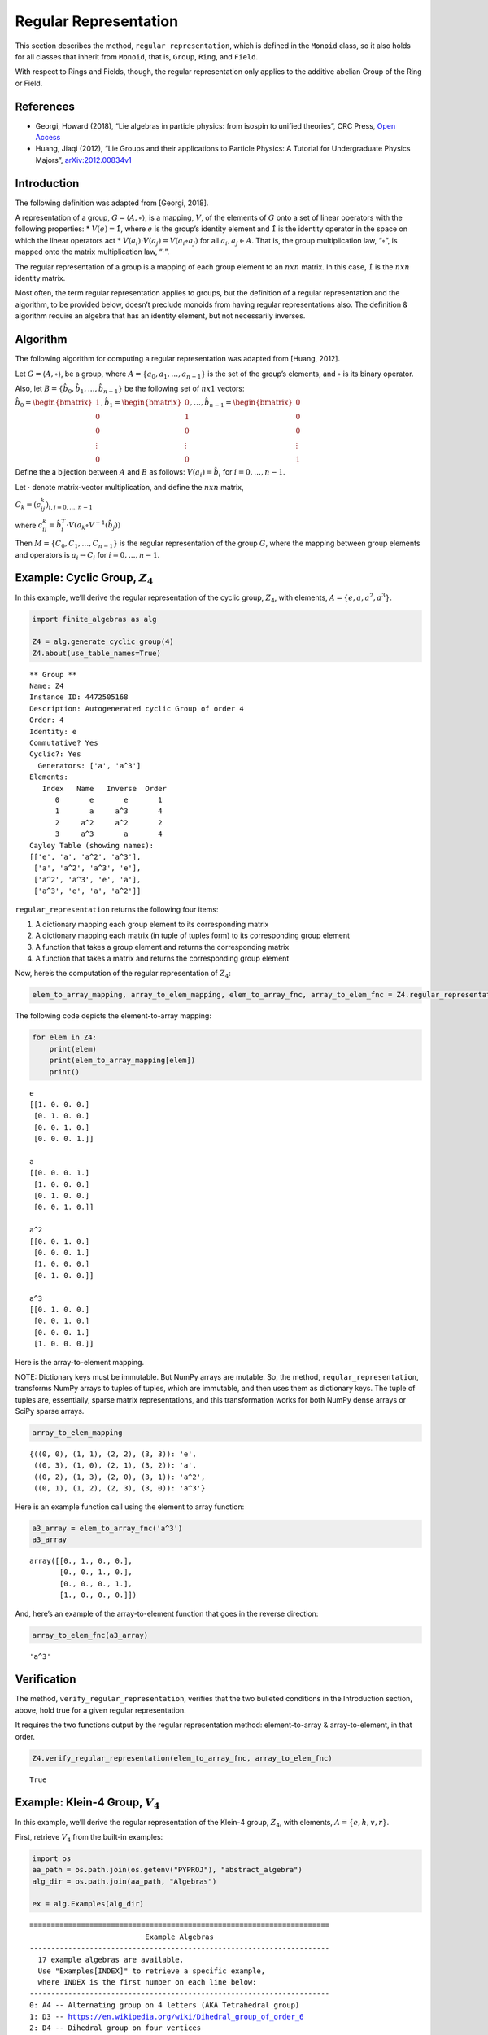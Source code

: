 Regular Representation
======================

This section describes the method, ``regular_representation``, which is
defined in the ``Monoid`` class, so it also holds for all classes that
inherit from ``Monoid``, that is, ``Group``, ``Ring``, and ``Field``.

With respect to Rings and Fields, though, the regular representation
only applies to the additive abelian Group of the Ring or Field.

References
----------

-  Georgi, Howard (2018), “Lie algebras in particle physics: from
   isospin to unified theories”, CRC Press, `Open
   Access <https://www.taylorfrancis.com/books/oa-mono/10.1201/9780429499210/lie-algebras-particle-physics-howard-georgi?context=ubx&refId=1530fefc-3778-48ae-99ec-cba2935af2fb>`__
-  Huang, Jiaqi (2012), “Lie Groups and their applications to Particle
   Physics: A Tutorial for Undergraduate Physics Majors”,
   `arXiv:2012.00834v1 <https://arxiv.org/abs/2012.00834>`__

Introduction
------------

The following definition was adapted from [Georgi, 2018].

A representation of a group, :math:`G = \langle A, \circ \rangle`, is a
mapping, :math:`V`, of the elements of :math:`G` onto a set of linear
operators with the following properties: \* :math:`V(e) = \hat{1}`,
where :math:`e` is the group’s identity element and :math:`\hat{1}` is
the identity operator in the space on which the linear operators act \*
:math:`V(a_i) \cdot V(a_j) = V(a_i \circ a_j)` for all
:math:`a_i, a_j \in A`. That is, the group multiplication law,
“:math:`\circ`”, is mapped onto the matrix multiplication law,
“:math:`\cdot`”.

The regular representation of a group is a mapping of each group element
to an :math:`nxn` matrix. In this case, :math:`\hat{1}` is the
:math:`nxn` identity matrix.

Most often, the term regular representation applies to groups, but the
definition of a regular representation and the algorithm, to be provided
below, doesn’t preclude monoids from having regular representations
also. The definition & algorithm require an algebra that has an identity
element, but not necessarily inverses.

Algorithm
---------

The following algorithm for computing a regular representation was
adapted from [Huang, 2012].

Let :math:`G = \langle A, \circ \rangle`, be a group, where
:math:`A = \{a_0, a_1, \dots , a_{n - 1}\}` is the set of the group’s
elements, and :math:`\circ` is its binary operator.

Also, let :math:`B = \{\hat{b}_0, \hat{b}_1, \dots , \hat{b}_{n-1} \}`
be the following set of :math:`nx1` vectors:

:math:`\hat{b}_0 = \begin{bmatrix} 1 \\ 0 \\ 0 \\ \vdots \\ 0 \end{bmatrix}, \hat{b}_1 = \begin{bmatrix} 0 \\ 1 \\ 0 \\ \vdots \\ 0 \end{bmatrix}, \dots, \hat{b}_{n-1} = \begin{bmatrix} 0 \\ 0 \\ 0 \\ \vdots \\ 1 \end{bmatrix}`

Define the a bijection between :math:`A` and :math:`B` as follows:
:math:`V(a_i) = \hat{b}_i` for :math:`i = 0, \dots , n - 1`.

Let :math:`\cdot` denote matrix-vector multiplication, and define the
:math:`nxn` matrix,

:math:`C_k = (c^k_{ij})_{i,j=0,\dots,n-1}`

where
:math:`c^k_{ij} = \hat{b}_i^T \cdot V(a_k \circ V^{-1}(\hat{b}_j))`

Then :math:`M = \{C_0, C_1, \dots , C_{n - 1}\}` is the regular
representation of the group :math:`G`, where the mapping between group
elements and operators is :math:`a_i \leftrightarrow C_i` for
:math:`i = 0, \dots , n - 1`.

Example: Cyclic Group, :math:`Z_4`
----------------------------------

In this example, we’ll derive the regular representation of the cyclic
group, :math:`Z_4`, with elements,
:math:`A = \left\{ e, a, a^2, a^3 \right\}`.

.. code:: ipython3

    import finite_algebras as alg
    
    Z4 = alg.generate_cyclic_group(4)
    Z4.about(use_table_names=True)


.. parsed-literal::

    
    ** Group **
    Name: Z4
    Instance ID: 4472505168
    Description: Autogenerated cyclic Group of order 4
    Order: 4
    Identity: e
    Commutative? Yes
    Cyclic?: Yes
      Generators: ['a', 'a^3']
    Elements:
       Index   Name   Inverse  Order
          0       e       e       1
          1       a     a^3       4
          2     a^2     a^2       2
          3     a^3       a       4
    Cayley Table (showing names):
    [['e', 'a', 'a^2', 'a^3'],
     ['a', 'a^2', 'a^3', 'e'],
     ['a^2', 'a^3', 'e', 'a'],
     ['a^3', 'e', 'a', 'a^2']]


``regular_representation`` returns the following four items:

1. A dictionary mapping each group element to its corresponding matrix
2. A dictionary mapping each matrix (in tuple of tuples form) to its
   corresponding group element
3. A function that takes a group element and returns the corresponding
   matrix
4. A function that takes a matrix and returns the corresponding group
   element

Now, here’s the computation of the regular representation of
:math:`Z_4`:

.. code:: ipython3

    elem_to_array_mapping, array_to_elem_mapping, elem_to_array_fnc, array_to_elem_fnc = Z4.regular_representation()

The following code depicts the element-to-array mapping:

.. code:: ipython3

    for elem in Z4:
        print(elem)
        print(elem_to_array_mapping[elem])
        print()


.. parsed-literal::

    e
    [[1. 0. 0. 0.]
     [0. 1. 0. 0.]
     [0. 0. 1. 0.]
     [0. 0. 0. 1.]]
    
    a
    [[0. 0. 0. 1.]
     [1. 0. 0. 0.]
     [0. 1. 0. 0.]
     [0. 0. 1. 0.]]
    
    a^2
    [[0. 0. 1. 0.]
     [0. 0. 0. 1.]
     [1. 0. 0. 0.]
     [0. 1. 0. 0.]]
    
    a^3
    [[0. 1. 0. 0.]
     [0. 0. 1. 0.]
     [0. 0. 0. 1.]
     [1. 0. 0. 0.]]
    


Here is the array-to-element mapping.

NOTE: Dictionary keys must be immutable. But NumPy arrays are mutable.
So, the method, ``regular_representation``, transforms NumPy arrays to
tuples of tuples, which are immutable, and then uses them as dictionary
keys. The tuple of tuples are, essentially, sparse matrix
representations, and this transformation works for both NumPy dense
arrays or SciPy sparse arrays.

.. code:: ipython3

    array_to_elem_mapping




.. parsed-literal::

    {((0, 0), (1, 1), (2, 2), (3, 3)): 'e',
     ((0, 3), (1, 0), (2, 1), (3, 2)): 'a',
     ((0, 2), (1, 3), (2, 0), (3, 1)): 'a^2',
     ((0, 1), (1, 2), (2, 3), (3, 0)): 'a^3'}



Here is an example function call using the element to array function:

.. code:: ipython3

    a3_array = elem_to_array_fnc('a^3')
    a3_array




.. parsed-literal::

    array([[0., 1., 0., 0.],
           [0., 0., 1., 0.],
           [0., 0., 0., 1.],
           [1., 0., 0., 0.]])



And, here’s an example of the array-to-element function that goes in the
reverse direction:

.. code:: ipython3

    array_to_elem_fnc(a3_array)




.. parsed-literal::

    'a^3'



Verification
------------

The method, ``verify_regular_representation``, verifies that the two
bulleted conditions in the Introduction section, above, hold true for a
given regular representation.

It requires the two functions output by the regular representation
method: element-to-array & array-to-element, in that order.

.. code:: ipython3

    Z4.verify_regular_representation(elem_to_array_fnc, array_to_elem_fnc)




.. parsed-literal::

    True



Example: Klein-4 Group, :math:`V_4`
-----------------------------------

In this example, we’ll derive the regular representation of the Klein-4
group, :math:`Z_4`, with elements,
:math:`A = \left\{ e, h, v, r \right\}`.

First, retrieve :math:`V_4` from the built-in examples:

.. code:: ipython3

    import os
    aa_path = os.path.join(os.getenv("PYPROJ"), "abstract_algebra")
    alg_dir = os.path.join(aa_path, "Algebras")
    
    ex = alg.Examples(alg_dir)


.. parsed-literal::

    ======================================================================
                               Example Algebras
    ----------------------------------------------------------------------
      17 example algebras are available.
      Use "Examples[INDEX]" to retrieve a specific example,
      where INDEX is the first number on each line below:
    ----------------------------------------------------------------------
    0: A4 -- Alternating group on 4 letters (AKA Tetrahedral group)
    1: D3 -- https://en.wikipedia.org/wiki/Dihedral_group_of_order_6
    2: D4 -- Dihedral group on four vertices
    3: Pinter29 -- Non-abelian group, p.29, 'A Book of Abstract Algebra' by Charles C. Pinter
    4: RPS -- Rock, Paper, Scissors Magma
    5: S3 -- Symmetric group on 3 letters
    6: S3X -- Another version of the symmetric group on 3 letters
    7: V4 -- Klein-4 group
    8: Z4 -- Cyclic group of order 4
    9: F4 -- Field with 4 elements (from Wikipedia)
    10: mag_id -- Magma with Identity
    11: Example 1.4.1 -- See: Groupoids and Smarandache Groupoids by W. B. Vasantha Kandasamy
    12: Ex6 -- Example 6: http://www-groups.mcs.st-andrews.ac.uk/~john/MT4517/Lectures/L3.html
    13: Q8 -- Quaternion Group
    14: SD16 -- Semidihedral group of order 16
    15: A5 -- Alternating group on 5 letters
    16: F2 -- Field with 2 elements from paper: 236w06fields.pdf
    ======================================================================


:math:`V_4` the Klein-4 group
~~~~~~~~~~~~~~~~~~~~~~~~~~~~~

.. code:: ipython3

    V4 = ex[7]
    V4.about()


.. parsed-literal::

    
    ** Group **
    Name: V4
    Instance ID: 4482154640
    Description: Klein-4 group
    Order: 4
    Identity: e
    Commutative? Yes
    Cyclic?: No
    Elements:
       Index   Name   Inverse  Order
          0       e       e       1
          1       h       h       2
          2       v       v       2
          3       r       r       2
    Cayley Table (showing indices):
    [[0, 1, 2, 3], [1, 0, 3, 2], [2, 3, 0, 1], [3, 2, 1, 0]]


.. code:: ipython3

    elem_to_array_mapping, X, Y, Z = V4.regular_representation()

.. code:: ipython3

    V4.verify_regular_representation(Y, Z)




.. parsed-literal::

    True



.. code:: ipython3

    elem_to_array_mapping




.. parsed-literal::

    {'e': array([[1., 0., 0., 0.],
            [0., 1., 0., 0.],
            [0., 0., 1., 0.],
            [0., 0., 0., 1.]]),
     'h': array([[0., 1., 0., 0.],
            [1., 0., 0., 0.],
            [0., 0., 0., 1.],
            [0., 0., 1., 0.]]),
     'v': array([[0., 0., 1., 0.],
            [0., 0., 0., 1.],
            [1., 0., 0., 0.],
            [0., 1., 0., 0.]]),
     'r': array([[0., 0., 0., 1.],
            [0., 0., 1., 0.],
            [0., 1., 0., 0.],
            [1., 0., 0., 0.]])}



Example: A Monoid
-----------------

.. code:: ipython3

    M6 = alg.generate_commutative_monoid(6)
    M6.about()


.. parsed-literal::

    
    ** Monoid **
    Name: M6
    Instance ID: 4482036496
    Description: Autogenerated commutative Monoid of order 6
    Order: 6
    Identity: a1
    Associative? Yes
    Commutative? Yes
    Cyclic?: No
    Elements: ['a0', 'a1', 'a2', 'a3', 'a4', 'a5']
    Has Inverses? No
    Cayley Table (showing indices):
    [[0, 0, 0, 0, 0, 0],
     [0, 1, 2, 3, 4, 5],
     [0, 2, 4, 0, 2, 4],
     [0, 3, 0, 3, 0, 3],
     [0, 4, 2, 0, 4, 2],
     [0, 5, 4, 3, 2, 1]]


.. code:: ipython3

    elem_to_array_mapping, X, Y, Z = M6.regular_representation()

.. code:: ipython3

    M6.verify_regular_representation(Y, Z)




.. parsed-literal::

    True



.. code:: ipython3

    elem_to_array_mapping




.. parsed-literal::

    {'a0': array([[1., 1., 1., 1., 1., 1.],
            [0., 0., 0., 0., 0., 0.],
            [0., 0., 0., 0., 0., 0.],
            [0., 0., 0., 0., 0., 0.],
            [0., 0., 0., 0., 0., 0.],
            [0., 0., 0., 0., 0., 0.]]),
     'a1': array([[1., 0., 0., 0., 0., 0.],
            [0., 1., 0., 0., 0., 0.],
            [0., 0., 1., 0., 0., 0.],
            [0., 0., 0., 1., 0., 0.],
            [0., 0., 0., 0., 1., 0.],
            [0., 0., 0., 0., 0., 1.]]),
     'a2': array([[1., 0., 0., 1., 0., 0.],
            [0., 0., 0., 0., 0., 0.],
            [0., 1., 0., 0., 1., 0.],
            [0., 0., 0., 0., 0., 0.],
            [0., 0., 1., 0., 0., 1.],
            [0., 0., 0., 0., 0., 0.]]),
     'a3': array([[1., 0., 1., 0., 1., 0.],
            [0., 0., 0., 0., 0., 0.],
            [0., 0., 0., 0., 0., 0.],
            [0., 1., 0., 1., 0., 1.],
            [0., 0., 0., 0., 0., 0.],
            [0., 0., 0., 0., 0., 0.]]),
     'a4': array([[1., 0., 0., 1., 0., 0.],
            [0., 0., 0., 0., 0., 0.],
            [0., 0., 1., 0., 0., 1.],
            [0., 0., 0., 0., 0., 0.],
            [0., 1., 0., 0., 1., 0.],
            [0., 0., 0., 0., 0., 0.]]),
     'a5': array([[1., 0., 0., 0., 0., 0.],
            [0., 0., 0., 0., 0., 1.],
            [0., 0., 0., 0., 1., 0.],
            [0., 0., 0., 1., 0., 0.],
            [0., 0., 1., 0., 0., 0.],
            [0., 1., 0., 0., 0., 0.]])}



Optional Sparse Matrix Output
-----------------------------

The following updated implementation includes a sparse matrix option.

By default, the matrices output by the reguarl representation method are
dense arrays. SciPy sparse arrays can be output instead, by setting the
input variable, sparse, to one of the following seven strings: “BSR”,
“COO”, “CSC”, “CSR”, “DIA”, “DOK”, or “LIL”. Each one of the seven
strings corresponds to one of the seven classes of sparse array
supported by SciPy.

Example: Cyclic Group, :math:`Z_4`, with “CSC” Sparse Matrix Output
-------------------------------------------------------------------

CSC = Compressed Sparse Column, one of the seven sparse matrix formats
supported by SciPy.

.. code:: ipython3

    elem_to_array_mapping, array_to_elem_mapping, elem_to_array_fnc, array_to_elem_fnc = Z4.regular_representation("CSC")

.. code:: ipython3

    elem_to_array_mapping




.. parsed-literal::

    {'e': <4x4 sparse array of type '<class 'numpy.int64'>'
     	with 4 stored elements in Compressed Sparse Column format>,
     'a': <4x4 sparse array of type '<class 'numpy.int64'>'
     	with 4 stored elements in Compressed Sparse Column format>,
     'a^2': <4x4 sparse array of type '<class 'numpy.int64'>'
     	with 4 stored elements in Compressed Sparse Column format>,
     'a^3': <4x4 sparse array of type '<class 'numpy.int64'>'
     	with 4 stored elements in Compressed Sparse Column format>}



.. code:: ipython3

    for elem in Z4:
        print(elem)
        print(elem_to_array_mapping[elem])
        print()


.. parsed-literal::

    e
      (0, 0)	1
      (1, 1)	1
      (2, 2)	1
      (3, 3)	1
    
    a
      (1, 0)	1
      (2, 1)	1
      (3, 2)	1
      (0, 3)	1
    
    a^2
      (2, 0)	1
      (3, 1)	1
      (0, 2)	1
      (1, 3)	1
    
    a^3
      (3, 0)	1
      (0, 1)	1
      (1, 2)	1
      (2, 3)	1
    


.. code:: ipython3

    array_to_elem_mapping




.. parsed-literal::

    {((0, 0), (1, 1), (2, 2), (3, 3)): 'e',
     ((0, 3), (1, 0), (2, 1), (3, 2)): 'a',
     ((0, 2), (1, 3), (2, 0), (3, 1)): 'a^2',
     ((0, 1), (1, 2), (2, 3), (3, 0)): 'a^3'}



.. code:: ipython3

    a3_array = elem_to_array_fnc('a^3')
    print(a3_array)


.. parsed-literal::

      (3, 0)	1
      (0, 1)	1
      (1, 2)	1
      (2, 3)	1


.. code:: ipython3

    array_to_elem_fnc(a3_array)




.. parsed-literal::

    'a^3'


